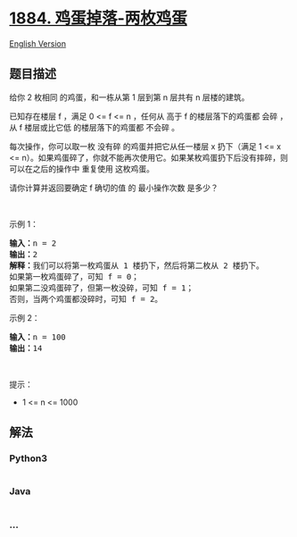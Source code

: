 * [[https://leetcode-cn.com/problems/egg-drop-with-2-eggs-and-n-floors][1884.
鸡蛋掉落-两枚鸡蛋]]
  :PROPERTIES:
  :CUSTOM_ID: 鸡蛋掉落-两枚鸡蛋
  :END:
[[./solution/1800-1899/1884.Egg Drop With 2 Eggs and N Floors/README_EN.org][English
Version]]

** 题目描述
   :PROPERTIES:
   :CUSTOM_ID: 题目描述
   :END:

#+begin_html
  <!-- 这里写题目描述 -->
#+end_html

#+begin_html
  <p>
#+end_html

给你 2 枚相同 的鸡蛋，和一栋从第 1 层到第 n 层共有 n 层楼的建筑。

#+begin_html
  </p>
#+end_html

#+begin_html
  <p>
#+end_html

已知存在楼层 f ，满足 0 <= f <= n ，任何从 高于 f 的楼层落下的鸡蛋都
会碎 ，从 f 楼层或比它低 的楼层落下的鸡蛋都 不会碎 。

#+begin_html
  </p>
#+end_html

#+begin_html
  <p>
#+end_html

每次操作，你可以取一枚 没有碎 的鸡蛋并把它从任一楼层 x 扔下（满足 1 <= x
<=
n）。如果鸡蛋碎了，你就不能再次使用它。如果某枚鸡蛋扔下后没有摔碎，则可以在之后的操作中
重复使用 这枚鸡蛋。

#+begin_html
  </p>
#+end_html

#+begin_html
  <p>
#+end_html

请你计算并返回要确定 f 确切的值 的 最小操作次数 是多少？

#+begin_html
  </p>
#+end_html

#+begin_html
  <p>
#+end_html

 

#+begin_html
  </p>
#+end_html

#+begin_html
  <p>
#+end_html

示例 1：

#+begin_html
  </p>
#+end_html

#+begin_html
  <pre>
  <strong>输入：</strong>n = 2
  <strong>输出：</strong>2
  <strong>解释：</strong>我们可以将第一枚鸡蛋从 1 楼扔下，然后将第二枚从 2 楼扔下。
  如果第一枚鸡蛋碎了，可知 f = 0；
  如果第二没鸡蛋碎了，但第一枚没碎，可知 f = 1；
  否则，当两个鸡蛋都没碎时，可知 f = 2。
  </pre>
#+end_html

#+begin_html
  <p>
#+end_html

示例 2：

#+begin_html
  </p>
#+end_html

#+begin_html
  <pre>
  <strong>输入：</strong>n = 100
  <strong>输出：</strong>14
  </pre>
#+end_html

#+begin_html
  <p>
#+end_html

 

#+begin_html
  </p>
#+end_html

#+begin_html
  <p>
#+end_html

提示：

#+begin_html
  </p>
#+end_html

#+begin_html
  <ul>
#+end_html

#+begin_html
  <li>
#+end_html

1 <= n <= 1000

#+begin_html
  </li>
#+end_html

#+begin_html
  </ul>
#+end_html

** 解法
   :PROPERTIES:
   :CUSTOM_ID: 解法
   :END:

#+begin_html
  <!-- 这里可写通用的实现逻辑 -->
#+end_html

#+begin_html
  <!-- tabs:start -->
#+end_html

*** *Python3*
    :PROPERTIES:
    :CUSTOM_ID: python3
    :END:

#+begin_html
  <!-- 这里可写当前语言的特殊实现逻辑 -->
#+end_html

#+begin_src python
#+end_src

*** *Java*
    :PROPERTIES:
    :CUSTOM_ID: java
    :END:

#+begin_html
  <!-- 这里可写当前语言的特殊实现逻辑 -->
#+end_html

#+begin_src java
#+end_src

*** *...*
    :PROPERTIES:
    :CUSTOM_ID: section
    :END:
#+begin_example
#+end_example

#+begin_html
  <!-- tabs:end -->
#+end_html

